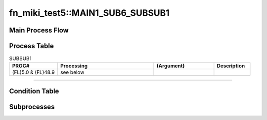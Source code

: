 ====================================
fn_miki_test5::MAIN1_SUB6_SUBSUB1
====================================


+++++++++++++++++++
Main Process Flow
+++++++++++++++++++

.. blockdiag::

   blockdiag {
   orientation = portrait;
   plugin autoclass;
   span_width = 24;
   span_height = 20;
   height = 200;
   class if [shape = diamond];
   class elif [shape = diamond];
   class else [shape = circle, color = gray];
   class for [shape = flowchart.loopin];
   class forend [shape = flowchart.loopout];
   class while [shape = flowchart.loopin, color = lightblue];
   class whileend [shape = flowchart.loopout, color = lightblue];
   class switch [shape = diamond, color = lightblue];
   class pt [shape = minidiamond];
   class subproc [color = pink];
   START -> SUBSUB1 -> NEXT;
    }

+++++++++++++++++++
Process Table
+++++++++++++++++++

.. list-table:: SUBSUB1
   :header-rows: 1
   :widths: 20, 40, 25, 15

   * - PROC#
     - Processing
     - (Argument)
     - Description
   * - (FL)5.0 & 		(FL)48.9
     - see below
     - 
     - 


-----------------------------

+++++++++++++++++++
Condition Table
+++++++++++++++++++

+++++++++++++++++++
Subprocesses
+++++++++++++++++++


